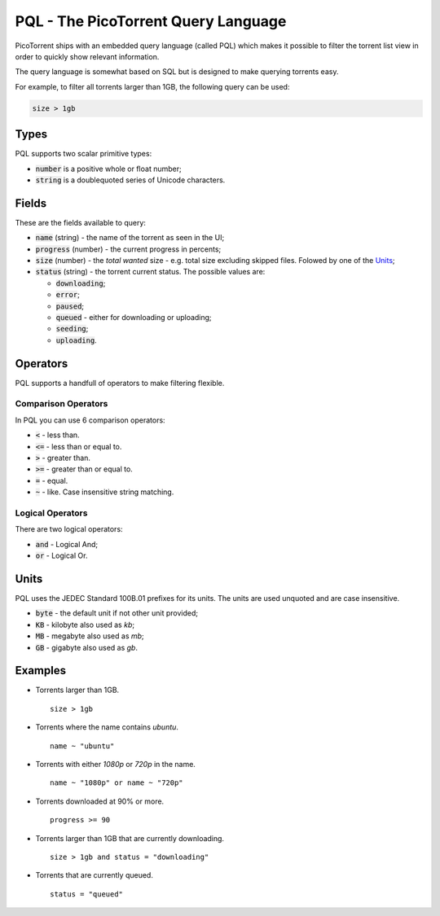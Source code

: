 PQL - The PicoTorrent Query Language
====================================

PicoTorrent ships with an embedded query language (called PQL) which makes it
possible to filter the torrent list view in order to quickly show relevant
information.

The query language is somewhat based on SQL but is designed to make querying
torrents easy.

For example, to filter all torrents larger than 1GB, the following query can
be used:

.. code-block:: sql

   size > 1gb


Types
-----

PQL supports two scalar primitive types:

- :code:`number` is a positive whole or float number;
- :code:`string` is a doublequoted series of Unicode characters.


Fields
------

These are the fields available to query:

- :code:`name` (string) - the name of the torrent as seen in the UI;
- :code:`progress` (number) - the current progress in percents;
- :code:`size` (number) - the *total wanted* size - e.g. total size excluding skipped files. Folowed by one of the Units_;
- :code:`status` (string) - the torrent current status. The possible values are:

  - :code:`downloading`;
  - :code:`error`;
  - :code:`paused`;
  - :code:`queued` - either for downloading or uploading;
  - :code:`seeding`;
  - :code:`uploading`.


Operators
---------

PQL supports a handfull of operators to make filtering flexible.

Comparison Operators
^^^^^^^^^^^^^^^^^^^^

In PQL you can use 6 comparison operators:

- :code:`<` - less than.
- :code:`<=` - less than or equal to.
- :code:`>` - greater than.
- :code:`>=` - greater than or equal to.
- :code:`=` - equal.
- :code:`~` - like. Case insensitive string matching.

Logical Operators
^^^^^^^^^^^^^^^^^

There are two logical operators:

- :code:`and` - Logical And;
- :code:`or` - Logical Or.


Units
-----

PQL uses the JEDEC Standard 100B.01 prefixes for its units. The units are used
unquoted and are case insensitive.

- :code:`byte` - the default unit if not other unit provided;
- :code:`KB` - kilobyte also used as `kb`;
- :code:`MB` - megabyte also used as `mb`;
- :code:`GB` - gigabyte also used as `gb`.


Examples
--------

- Torrents larger than 1GB.
  ::

    size > 1gb

- Torrents where the name contains *ubuntu*.
  ::

    name ~ "ubuntu"

- Torrents with either *1080p* or *720p* in the name.
  ::

    name ~ "1080p" or name ~ "720p"

- Torrents downloaded at 90% or more.
  ::

    progress >= 90

- Torrents larger than 1GB that are currently downloading.
  ::

    size > 1gb and status = "downloading"

- Torrents that are currently queued.
  ::

    status = "queued"
